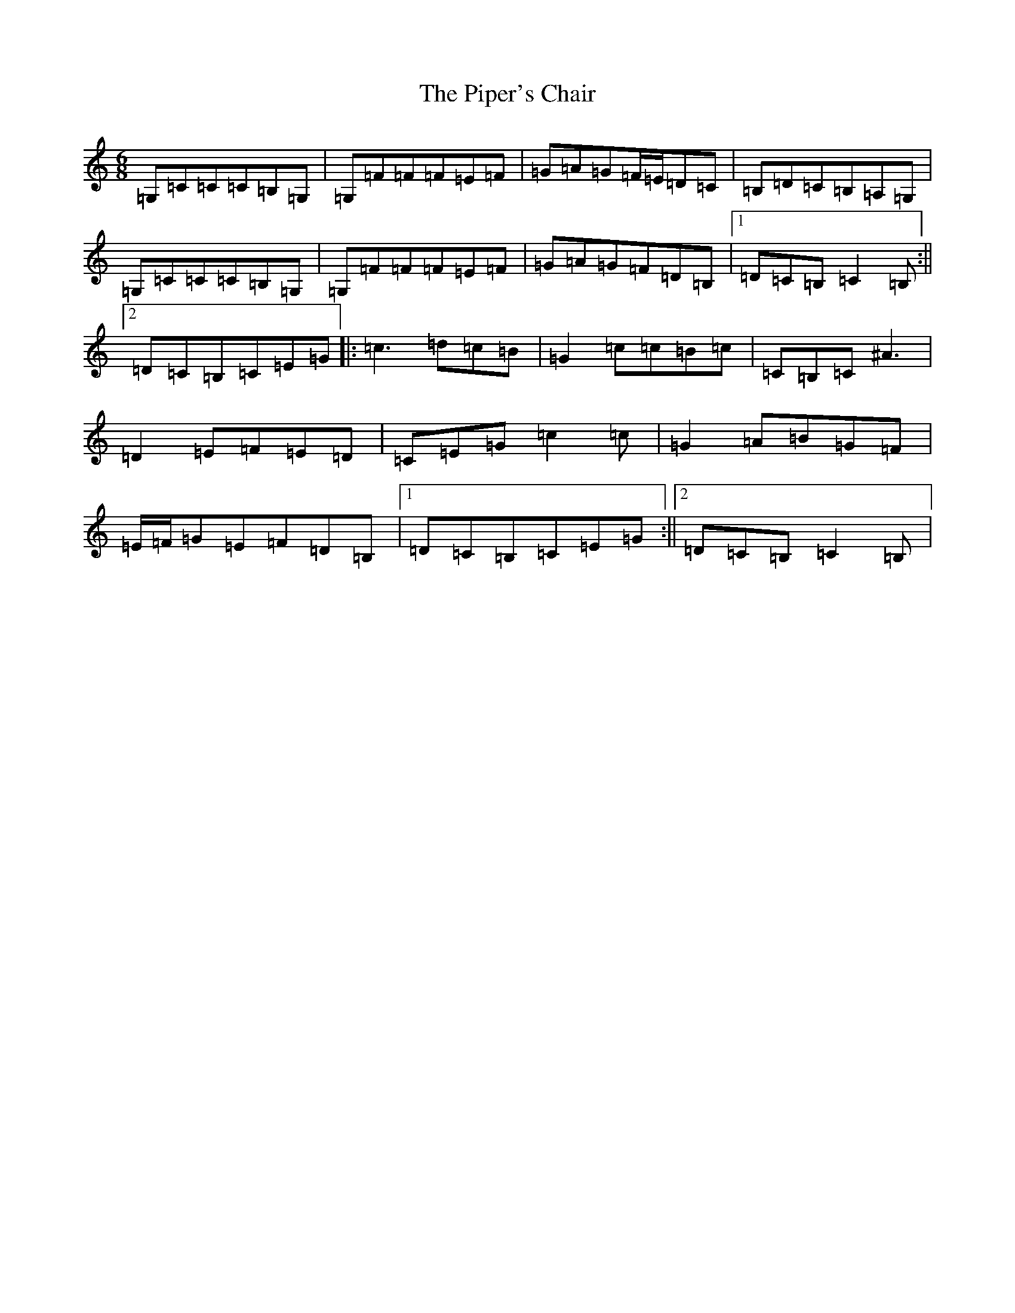 X: 17100
T: Piper's Chair, The
S: https://thesession.org/tunes/1255#setting27829
R: jig
M:6/8
L:1/8
K: C Major
=G,=C=C=C=B,=G,|=G,=F=F=F=E=F|=G=A=G=F/2=E/2=D=C|=B,=D=C=B,=A,=G,|=G,=C=C=C=B,=G,|=G,=F=F=F=E=F|=G=A=G=F=D=B,|1=D=C=B,=C2=B,:||2=D=C=B,=C=E=G|:=c3=d=c=B|=G2=c=c=B=c|=C=B,=C^A3|=D2=E=F=E=D|=C=E=G=c2=c|=G2=A=B=G=F|=E/2=F/2=G=E=F=D=B,|1=D=C=B,=C=E=G:||2=D=C=B,=C2=B,|
